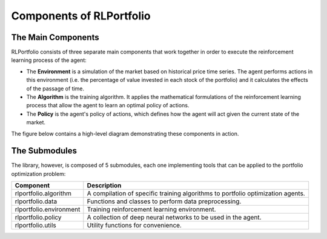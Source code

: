 Components of RLPortfolio
=========================

The Main Components
-------------------

RLPortfolio consists of three separate main components that work together in order to execute the reinforcement learning process of the agent:

* The **Environment** is a simulation of the market based on historical price time series. The agent performs actions in this environment (i.e. the percentage of value invested in each stock of the portfolio) and it calculates the effects of the passage of time.
* The **Algorithm** is the training algorithm. It applies the mathematical formulations of the reinforcement learning process that allow the agent to learn an optimal policy of actions.
* The **Policy** is the agent's policy of actions, which defines how the agent will act given the current state of the market.

The figure below contains a high-level diagram demonstrating these components in action.

.. image:: components.png
   :width: 800
   :alt: Diagram with the three main RLPortfolio components.


The Submodules
--------------

The library, however, is composed of 5 submodules, each one implementing tools that can be applied to the portfolio optimization problem:

+-------------------------+---------------------------------------------------------------------------------+
| Component               | Description                                                                     |
+=========================+=================================================================================+
| rlportfolio.algorithm   | A compilation of specific training algorithms to portfolio optimization agents. |
+-------------------------+---------------------------------------------------------------------------------+
| rlportfolio.data        | Functions and classes to perform data preprocessing.                            |
+-------------------------+---------------------------------------------------------------------------------+
| rlportfolio.environment | Training reinforcement learning environment.                                    |
+-------------------------+---------------------------------------------------------------------------------+
| rlportfolio.policy      | A collection of deep neural networks to be used in the agent.                   |
+-------------------------+---------------------------------------------------------------------------------+
| rlportfolio.utils       | Utility functions for convenience.                                              |
+-------------------------+---------------------------------------------------------------------------------+